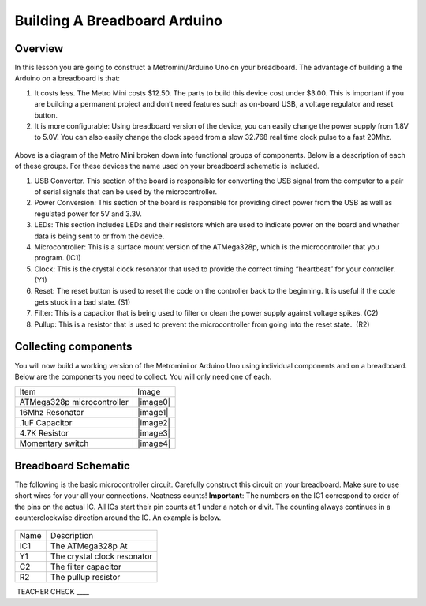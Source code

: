 Building A Breadboard Arduino
=============================

Overview
--------

In this lesson you are going to construct a Metromini/Arduino Uno on your breadboard. The advantage of building a the Arduino on a breadboard is that:

#. It costs less. The Metro Mini costs $12.50. The parts to build this device cost under $3.00. This is important if you are building a permanent project and don’t need features such as on-board USB, a voltage regulator and reset button.

#. It is more configurable: Using breadboard version of the device, you can easily change the power supply from 1.8V to 5.0V. You can also easily change the clock speed from a slow 32.768 real time clock pulse to a fast 20Mhz.

.. figure:: images/image77.png
   :alt: 

Above is a diagram of the Metro Mini broken down into functional groups of components. Below is a description of each of these groups. For these devices the name used on your breadboard schematic is included.

#. USB Converter. This section of the board is responsible for converting the USB signal from the computer to a pair of serial signals that can be used by the microcontroller.
#. Power Conversion: This section of the board is responsible for providing direct power from the USB as well as regulated power for 5V and 3.3V.
#. LEDs: This section includes LEDs and their resistors which are used to indicate power on the board and whether data is being sent to or from the device.
#. Microcontroller: This is a surface mount version of the ATMega328p, which is the microcontroller that you program. (IC1)
#. Clock: This is the crystal clock resonator that used to provide the correct timing “heartbeat” for your controller. (Y1)
#. Reset: The reset button is used to reset the code on the controller back to the beginning. It is useful if the code gets stuck in a bad state. (S1)
#. Filter: This is a capacitor that is being used to filter or clean the power supply against voltage spikes. (C2)
#. Pullup: This is a resistor that is used to prevent the microcontroller from going into the reset state.  (R2)

Collecting components
---------------------

You will now build a working version of the Metromini or Arduino Uno using individual components and on a breadboard. Below are the components you need to collect. You will only need one of each.

+------------------------------+------------+
| Item                         | Image      |
+------------------------------+------------+
| ATMega328p microcontroller   | |image0|   |
+------------------------------+------------+
| 16Mhz Resonator              | |image1|   |
+------------------------------+------------+
| .1uF Capacitor               | |image2|   |
+------------------------------+------------+
| 4.7K Resistor                | |image3|   |
+------------------------------+------------+
| Momentary switch             | |image4|   |
+------------------------------+------------+

Breadboard Schematic
--------------------

The following is the basic microcontroller circuit. Carefully construct this circuit on your breadboard. Make sure to use short wires for your all your connections. Neatness counts! **Important**: The numbers on the IC1 correspond to order of the pins on the actual IC. All ICs start their pin counts at 1 under a notch or divit. The counting always continues in a counterclockwise direction around the IC. An example is below.

.. figure:: images/countingpins.png

.. figure:: images/image95.png
   :alt: 

+--------+-------------------------------+
| Name   | Description                   |
+--------+-------------------------------+
| IC1    | The ATMega328p At             |
+--------+-------------------------------+
| Y1     | The crystal clock resonator   |
+--------+-------------------------------+
| C2     | The filter capacitor          |
+--------+-------------------------------+
| R2     | The pullup resistor           |
+--------+-------------------------------+

 TEACHER CHECK \_\_\_\_


